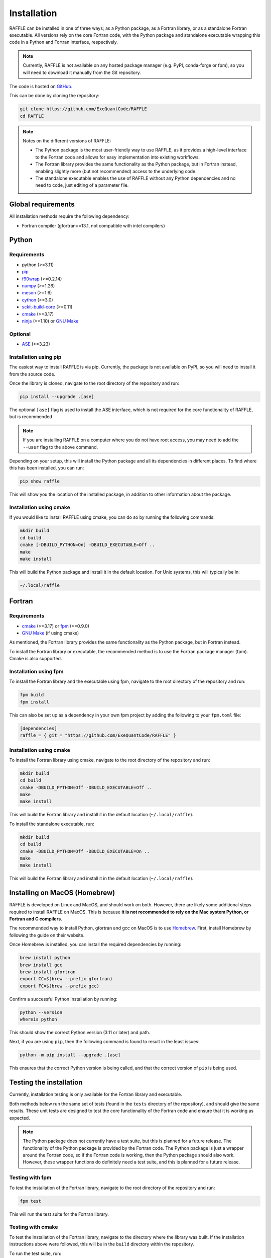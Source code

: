.. _install:

============
Installation
============

RAFFLE can be installed in one of three ways; as a Python package, as a Fortran library, or as a standalone Fortran executable.
All versions rely on the core Fortran code, with the Python package and standalone executable wrapping this code in a Python and Fortran interface, respectively.

.. note::
    Currently, RAFFLE is not available on any hosted package manager (e.g. PyPI, conda-forge or fpm), so you will need to download it manually from the Git repository.


The code is hosted on `GitHub <https://github.com/ExeQuantCode/raffle>`_.

This can be done by cloning the repository:

.. code-block:: bash

    git clone https://github.com/ExeQuantCode/RAFFLE
    cd RAFFLE

.. note::
    Notes on the different versions of RAFFLE:

    - The Python package is the most user-friendly way to use RAFFLE, as it provides a high-level interface to the Fortran code and allows for easy implementation into existing workflows.
    
    - The Fortran library provides the same functionality as the Python package, but in Fortran instead, enabling slightly more (but not recommended) access to the underlying code.

    - The standalone executable enables the use of RAFFLE without any Python dependencies and no need to code, just editing of a parameter file.


Global requirements
===================

All installation methods require the following dependency:

- Fortran compiler (gfortran>=13.1, not compatible with intel compilers)

Python
======

Requirements
------------

- python (>=3.11)
- `pip <https://pip.pypa.io/en/stable/>`_
- `f90wrap <https://github.com/jameskermode/f90wrap>`_ (>=0.2.14)
- `numpy <https://numpy.org>`_ (>=1.26)
- `meson <https://mesonbuild.com>`_ (>=1.6)
- `cython <https://cython.org>`_ (>=3.0)
- `sckit-build-core <https://scikit-build-core.readthedocs.io/en/latest/>`_ (>=0.11)
- `cmake <https://cmake.org>`_ (>=3.17)
- `ninja <https://ninja-build.org>`_ (>=1.10) or `GNU Make <https://www.gnu.org/software/make/>`_

Optional
--------

- `ASE <https://wiki.fysik.dtu.dk/ase/>`_ (>=3.23)

Installation using pip
-----------------------

The easiest way to install RAFFLE is via pip.
Currently, the package is not available on PyPI, so you will need to install it from the source code.

Once the library is cloned, navigate to the root directory of the repository and run:

.. code-block:: bash

    pip install --upgrade .[ase]


The optional ``[ase]`` flag is used to install the ASE interface, which is not required for the core functionality of RAFFLE, but is recommended

.. note::
    If you are installing RAFFLE on a computer where you do not have root access, you may need to add the ``--user`` flag to the above command.

Depending on your setup, this will install the Python package and all its dependencies in different places.
To find where this has been installed, you can run:

.. code-block:: bash

    pip show raffle

This will show you the location of the installed package, in addition to other information about the package.

Installation using cmake
------------------------

If you would like to install RAFFLE using cmake, you can do so by running the following commands:

.. code-block:: bash

    mkdir build
    cd build
    cmake [-DBUILD_PYTHON=On] -DBUILD_EXECUTABLE=Off ..
    make
    make install

This will build the Python package and install it in the default location.
For Unix systems, this will typically be in:

.. code-block:: bash

    ~/.local/raffle


Fortran
=======

Requirements
------------

- `cmake <https://cmake.org>`_ (>=3.17) or `fpm <https://fpm.fortran-lang.org>`_ (>=0.9.0)
- `GNU Make <https://www.gnu.org/software/make/>`_ (if using cmake)


As mentioned, the Fortran library provides the same functionality as the Python package, but in Fortran instead.

To install the Fortran library or executable, the recommended method is to use the Fortran package manager (fpm).
Cmake is also supported.

Installation using fpm
----------------------

To install the Fortran library and the executable using fpm, navigate to the root directory of the repository and run:

.. code-block:: bash

    fpm build
    fpm install

This can also be set up as a dependency in your own fpm project by adding the following to your ``fpm.toml`` file:

.. code-block:: toml

    [dependencies]
    raffle = { git = "https://github.com/ExeQuantCode/RAFFLE" }

Installation using cmake
------------------------

To install the Fortran library using cmake, navigate to the root directory of the repository and run:

.. code-block:: bash

    mkdir build
    cd build
    cmake -DBUILD_PYTHON=Off -DBUILD_EXECUTABLE=Off ..
    make
    make install

This will build the Fortran library and install it in the default location (``~/.local/raffle``).

To install the standalone executable, run:

.. code-block:: bash

    mkdir build
    cd build
    cmake -DBUILD_PYTHON=Off -DBUILD_EXECUTABLE=On ..
    make
    make install

This will build the Fortran library and install it in the default location (``~/.local/raffle``).


Installing on MacOS (Homebrew)
==============================

RAFFLE is developed on Linux and MacOS, and should work on both.
However, there are likely some additional steps required to install RAFFLE on MacOS.
This is because **it is not recommended to rely on the Mac system Python, or Fortran and C compilers**.

The recommended way to install Python, gfortran and gcc on MacOS is to use `Homebrew <https://brew.sh>`_.
First, install Homebrew by following the guide on their website.

Once Homebrew is installed, you can install the required dependencies by running:

.. code-block:: bash

    brew install python
    brew install gcc
    brew install gfortran
    export CC=$(brew --prefix gfortran)
    export FC=$(brew --prefix gcc)

Confirm a successful Python installation by running:

.. code-block:: bash

    python --version
    whereis python

This should show the correct Python version (3.11 or later) and path.

Next, if you are using ``pip``, then the following command is found to result in the least issues:

.. code-block:: bash

    python -m pip install --upgrade .[ase]

This ensures that the correct Python version is being called, and that the correct version of ``pip`` is being used.



Testing the installation
=========================

Currently, installation testing is only available for the Fortran library and executable.

Both methods below run the same set of tests (found in the ``tests`` directory of the repository), and should give the same results.
These unit tests are designed to test the core functionality of the Fortran code and ensure that it is working as expected.

.. note::
    The Python package does not currently have a test suite, but this is planned for a future release.
    The functionality of the Python package is provided by the Fortran code.
    The Python package is just a wrapper around the Fortran code, so if the Fortran code is working, then the Python package should also work.
    However, these wrapper functions do definitely need a test suite, and this is planned for a future release.

Testing with fpm
----------------

To test the installation of the Fortran library, navigate to the root directory of the repository and run:

.. code-block:: bash

    fpm test

This will run the test suite for the Fortran library.

Testing with cmake
------------------

To test the installation of the Fortran library, navigate to the directory where the library was built.
If the installation instructions above were followed, this will be in the ``build`` directory within the repository.

To run the test suite, run:

.. code-block:: bash

    ctest

Testing with pytest
------------------

To test the installation of the Python library, navigate to the repository root directory and run:

.. code-block:: bash

    pytest

This will run the unit tests for the Python wrapper, as well as compile and run the Fortran unit tests.